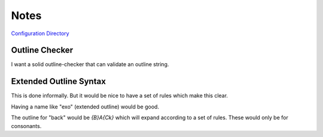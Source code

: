 Notes
=====
`Configuration Directory`_

Outline Checker
---------------
I want a solid outline-checker that can validate an outline string.

Extended Outline Syntax
-----------------------
This is done informally.
But it would be nice to have a set of rules which make this clear.

Having a name like "exo" (extended outline) would be good.


The outline for "back" would be `{B}A{Ck}` which will expand according to a set of rules.
These would only be for consonants.




.. _Configuration Directory: https://plover.readthedocs.io/en/latest/api/oslayer_config.html#plover.oslayer.config.CONFIG_DIR
